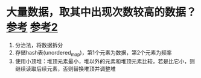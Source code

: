 * 大量数据，取其中出现次数较高的数据？[[https://interviewguide.cn/notes/03-hunting_job/02-interview/07-01-massive_data.html#_3%E3%80%81%E5%A6%82%E4%BD%95%E6%89%BE%E5%87%BA%E6%9F%90%E4%B8%80%E5%A4%A9%E8%AE%BF%E9%97%AE%E7%99%BE%E5%BA%A6%E7%BD%91%E7%AB%99%E6%9C%80%E5%A4%9A%E7%9A%84-ip][参考]] [[https://zhuanlan.zhihu.com/p/119385223][参考2]]
1. 分治法，将数据拆分
2. 存储hash表(unordered_map)，第1个元素为数据，第2个元素为频率
3. 使用小顶堆：堆顶元素最小，堆以外的元素和堆顶元素比较，若是比它小，则继续读取后续元素，否则替换堆顶并调整堆
